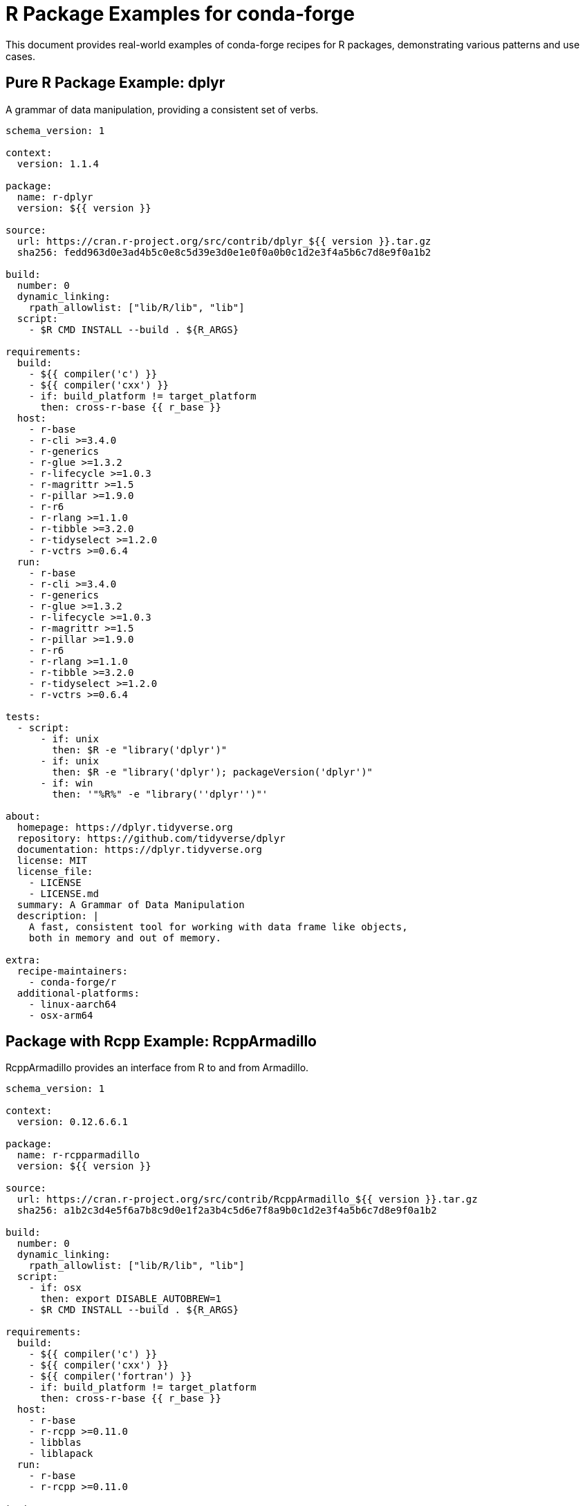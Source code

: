= R Package Examples for conda-forge

This document provides real-world examples of conda-forge recipes for R packages, demonstrating various patterns and use cases.

== Pure R Package Example: dplyr

A grammar of data manipulation, providing a consistent set of verbs.

[source,yaml]
----
schema_version: 1

context:
  version: 1.1.4

package:
  name: r-dplyr
  version: ${{ version }}

source:
  url: https://cran.r-project.org/src/contrib/dplyr_${{ version }}.tar.gz
  sha256: fedd963d0e3ad4b5c0e8c5d39e3d0e1e0f0a0b0c1d2e3f4a5b6c7d8e9f0a1b2

build:
  number: 0
  dynamic_linking:
    rpath_allowlist: ["lib/R/lib", "lib"]
  script:
    - $R CMD INSTALL --build . ${R_ARGS}

requirements:
  build:
    - ${{ compiler('c') }}
    - ${{ compiler('cxx') }}
    - if: build_platform != target_platform
      then: cross-r-base {{ r_base }}
  host:
    - r-base
    - r-cli >=3.4.0
    - r-generics
    - r-glue >=1.3.2
    - r-lifecycle >=1.0.3
    - r-magrittr >=1.5
    - r-pillar >=1.9.0
    - r-r6
    - r-rlang >=1.1.0
    - r-tibble >=3.2.0
    - r-tidyselect >=1.2.0
    - r-vctrs >=0.6.4
  run:
    - r-base
    - r-cli >=3.4.0
    - r-generics
    - r-glue >=1.3.2
    - r-lifecycle >=1.0.3
    - r-magrittr >=1.5
    - r-pillar >=1.9.0
    - r-r6
    - r-rlang >=1.1.0
    - r-tibble >=3.2.0
    - r-tidyselect >=1.2.0
    - r-vctrs >=0.6.4

tests:
  - script:
      - if: unix
        then: $R -e "library('dplyr')"
      - if: unix
        then: $R -e "library('dplyr'); packageVersion('dplyr')"
      - if: win
        then: '"%R%" -e "library(''dplyr'')"'

about:
  homepage: https://dplyr.tidyverse.org
  repository: https://github.com/tidyverse/dplyr
  documentation: https://dplyr.tidyverse.org
  license: MIT
  license_file:
    - LICENSE
    - LICENSE.md
  summary: A Grammar of Data Manipulation
  description: |
    A fast, consistent tool for working with data frame like objects,
    both in memory and out of memory.

extra:
  recipe-maintainers:
    - conda-forge/r
  additional-platforms:
    - linux-aarch64
    - osx-arm64
----

== Package with Rcpp Example: RcppArmadillo

RcppArmadillo provides an interface from R to and from Armadillo.

[source,yaml]
----
schema_version: 1

context:
  version: 0.12.6.6.1

package:
  name: r-rcpparmadillo
  version: ${{ version }}

source:
  url: https://cran.r-project.org/src/contrib/RcppArmadillo_${{ version }}.tar.gz
  sha256: a1b2c3d4e5f6a7b8c9d0e1f2a3b4c5d6e7f8a9b0c1d2e3f4a5b6c7d8e9f0a1b2

build:
  number: 0
  dynamic_linking:
    rpath_allowlist: ["lib/R/lib", "lib"]
  script:
    - if: osx
      then: export DISABLE_AUTOBREW=1
    - $R CMD INSTALL --build . ${R_ARGS}

requirements:
  build:
    - ${{ compiler('c') }}
    - ${{ compiler('cxx') }}
    - ${{ compiler('fortran') }}
    - if: build_platform != target_platform
      then: cross-r-base {{ r_base }}
  host:
    - r-base
    - r-rcpp >=0.11.0
    - libblas
    - liblapack
  run:
    - r-base
    - r-rcpp >=0.11.0

tests:
  - script:
      - if: unix
        then: $R -e "library('RcppArmadillo')"
      - if: unix
        then: $R -e "RcppArmadillo::armadillo_version()"
      - if: win
        then: '"%R%" -e "library(''RcppArmadillo'')"'

about:
  homepage: https://github.com/RcppCore/RcppArmadillo
  repository: https://github.com/RcppCore/RcppArmadillo
  license: GPL-2.0-or-later
  license_file: LICENSE
  summary: Rcpp Integration for the Armadillo Templated Linear Algebra Library
  description: |
    Armadillo is a templated C++ linear algebra library that aims towards
    a good balance between speed and ease of use. This package provides
    RcppArmadillo as a header-only C++ library.

extra:
  recipe-maintainers:
    - conda-forge/r
  additional-platforms:
    - linux-aarch64
    - osx-arm64
----

== Bioconductor Package Example: Biostrings

Efficient manipulation of biological strings.

[source,yaml]
----
schema_version: 1

context:
  version: 2.68.1
  bioc_version: 3.17

package:
  name: bioconductor-biostrings
  version: ${{ version }}

source:
  url: https://bioconductor.org/packages/release/bioc/src/contrib/Biostrings_${{ version }}.tar.gz
  sha256: c2d3e4f5a6b7c8d9e0f1a2b3c4d5e6f7a8b9c0d1e2f3a4b5c6d7e8f9a0b1c2d3

build:
  number: 0
  dynamic_linking:
    rpath_allowlist: ["lib/R/lib", "lib"]
  script:
    - $R CMD INSTALL --build . ${R_ARGS}

requirements:
  build:
    - ${{ compiler('c') }}
    - if: build_platform != target_platform
      then: cross-r-base {{ r_base }}
  host:
    - r-base
    - bioconductor-biocgenerics >=0.37.0
    - bioconductor-iranges >=2.31.2
    - bioconductor-s4vectors >=0.35.4
    - bioconductor-xvector >=0.37.1
    - r-crayon
  run:
    - r-base
    - bioconductor-biocgenerics >=0.37.0
    - bioconductor-iranges >=2.31.2
    - bioconductor-s4vectors >=0.35.4
    - bioconductor-xvector >=0.37.1
    - r-crayon

tests:
  - script:
      - if: unix
        then: $R -e "library('Biostrings')"
      - if: unix
        then: $R -e "Biostrings::DNA_ALPHABET"
      - if: win
        then: '"%R%" -e "library(''Biostrings'')"'

about:
  homepage: https://bioconductor.org/packages/Biostrings
  repository: https://github.com/Bioconductor/Biostrings
  license: Artistic-2.0
  license_file: LICENSE
  summary: Efficient manipulation of biological strings
  description: |
    Memory efficient string containers, string matching algorithms, and
    other utilities, for fast manipulation of large biological sequences
    or sets of sequences.

extra:
  recipe-maintainers:
    - conda-forge/r
    - conda-forge/bioconductor
  additional-platforms:
    - linux-aarch64
    - osx-arm64
----

== System Dependencies Example: xml2

Parse XML with R using libxml2.

[source,yaml]
----
schema_version: 1

context:
  version: 1.3.5

package:
  name: r-xml2
  version: ${{ version }}

source:
  url: https://cran.r-project.org/src/contrib/xml2_${{ version }}.tar.gz
  sha256: d3e4f5a6b7c8d9e0f1a2b3c4d5e6f7a8b9c0d1e2f3a4b5c6d7e8f9a0b1c2d3e4

build:
  number: 0
  dynamic_linking:
    rpath_allowlist: ["lib/R/lib", "lib"]
  script:
    - if: osx
      then: export DISABLE_AUTOBREW=1
    - $R CMD INSTALL --build . ${R_ARGS}

requirements:
  build:
    - ${{ compiler('c') }}
    - if: build_platform != target_platform
      then: cross-r-base {{ r_base }}
    - pkg-config
  host:
    - r-base
    - libxml2
  run:
    - r-base
    - libxml2

tests:
  - script:
      - if: unix
        then: $R -e "library('xml2')"
      - if: unix
        then: $R -e "xml2::libxml2_version()"
      - if: win
        then: '"%R%" -e "library(''xml2'')"'

about:
  homepage: https://xml2.r-lib.org/
  repository: https://github.com/r-lib/xml2
  license: MIT
  license_file:
    - LICENSE
    - LICENSE.md
  summary: Parse XML
  description: |
    Work with XML files using a simple, consistent interface. Built on
    top of the libxml2 C library.

extra:
  recipe-maintainers:
    - conda-forge/r
  additional-platforms:
    - linux-aarch64
    - osx-arm64
----

== Statistical Package Example: randomForest

Breiman and Cutler's Random Forests for Classification and Regression.

[source,yaml]
----
schema_version: 1

context:
  version: 4.7-1.1

package:
  name: r-randomforest
  version: ${{ version }}

source:
  url: https://cran.r-project.org/src/contrib/randomForest_${{ version }}.tar.gz
  sha256: e4f5a6b7c8d9e0f1a2b3c4d5e6f7a8b9c0d1e2f3a4b5c6d7e8f9a0b1c2d3e4f5

build:
  number: 0
  dynamic_linking:
    rpath_allowlist: ["lib/R/lib", "lib"]
  script:
    - $R CMD INSTALL --build . ${R_ARGS}

requirements:
  build:
    - ${{ compiler('c') }}
    - ${{ compiler('fortran') }}
    - if: build_platform != target_platform
      then: cross-r-base {{ r_base }}
  host:
    - r-base
  run:
    - r-base

tests:
  - script:
      - if: unix
        then: $R -e "library('randomForest')"
      - if: unix
        then: $R -e "data(iris); randomForest::randomForest(Species ~ ., data=iris, ntree=10)"
      - if: win
        then: '"%R%" -e "library(''randomForest'')"'

about:
  homepage: https://www.stat.berkeley.edu/~breiman/RandomForests/
  repository: https://github.com/cran/randomForest
  license: GPL-2.0-or-later
  license_file: LICENSE
  summary: Breiman and Cutler's Random Forests for Classification and Regression
  description: |
    Classification and regression based on a forest of trees using
    random inputs, based on Breiman (2001).

extra:
  recipe-maintainers:
    - conda-forge/r
  additional-platforms:
    - linux-aarch64
    - osx-arm64
----

== Visualization Package Example: ggplot2

Create Elegant Data Visualisations Using the Grammar of Graphics.

[source,yaml]
----
schema_version: 1

context:
  version: 3.4.4

package:
  name: r-ggplot2
  version: ${{ version }}

source:
  url: https://cran.r-project.org/src/contrib/ggplot2_${{ version }}.tar.gz
  sha256: f5a6b7c8d9e0f1a2b3c4d5e6f7a8b9c0d1e2f3a4b5c6d7e8f9a0b1c2d3e4f5a6

build:
  number: 0
  noarch: generic
  script:
    - $R CMD INSTALL --build . ${R_ARGS}

requirements:
  host:
    - r-base
    - r-cli
    - r-glue
    - r-gtable >=0.1.1
    - r-isoband
    - r-lifecycle >=1.0.1
    - r-mass
    - r-mgcv
    - r-rlang >=1.1.0
    - r-scales >=1.2.0
    - r-tibble
    - r-vctrs >=0.5.0
    - r-withr >=2.5.0
  run:
    - r-base
    - r-cli
    - r-glue
    - r-gtable >=0.1.1
    - r-isoband
    - r-lifecycle >=1.0.1
    - r-mass
    - r-mgcv
    - r-rlang >=1.1.0
    - r-scales >=1.2.0
    - r-tibble
    - r-vctrs >=0.5.0
    - r-withr >=2.5.0

tests:
  - script:
      - $R -e "library('ggplot2')"  # [not win]
      - $R -e "library('ggplot2'); ggplot(mtcars, aes(mpg, wt)) + geom_point()"  # [not win]
      - '"%R%" -e "library(''ggplot2'')"'  # [win]

about:
  homepage: https://ggplot2.tidyverse.org
  repository: https://github.com/tidyverse/ggplot2
  documentation: https://ggplot2.tidyverse.org/reference/
  license: MIT
  license_file:
    - LICENSE
    - LICENSE.md
  summary: Create Elegant Data Visualisations Using the Grammar of Graphics
  description: |
    A system for declaratively creating graphics, based on "The Grammar
    of Graphics". You provide the data, tell ggplot2 how to map variables
    to aesthetics, what graphical primitives to use, and it takes care of the details.

extra:
  recipe-maintainers:
    - conda-forge/r
  additional-platforms:
    - linux-aarch64
    - osx-arm64
----

== GitHub Package Example: devtools

Tools to Make Developing R Packages Easier.

[source,yaml]
----
schema_version: 1

context:
  version: 2.4.5

package:
  name: r-devtools
  version: ${{ version }}

source:
  url: https://github.com/r-lib/devtools/archive/v${{ version }}.tar.gz
  sha256: a6b7c8d9e0f1a2b3c4d5e6f7a8b9c0d1e2f3a4b5c6d7e8f9a0b1c2d3e4f5a6b7

build:
  number: 0
  noarch: generic
  script:
    - $R CMD INSTALL --build . ${R_ARGS}

requirements:
  host:
    - r-base
    - r-cli >=3.3.0
    - r-desc >=1.4.2
    - r-ellipsis >=0.3.2
    - r-fs >=1.5.2
    - r-lifecycle >=1.0.3
    - r-memoise >=2.0.1
    - r-miniui >=0.1.1.1
    - r-pkgbuild >=1.3.1
    - r-pkgdown >=2.0.6
    - r-pkgload >=1.3.0
    - r-profvis >=0.3.7
    - r-rcmdcheck >=1.4.0
    - r-remotes >=2.4.2
    - r-rlang >=1.0.6
    - r-roxygen2 >=7.2.1
    - r-rversions >=2.1.1
    - r-sessioninfo >=1.2.2
    - r-testthat >=3.1.5
    - r-usethis >=2.1.6
    - r-withr >=2.5.0
  run:
    - r-base
    - r-cli >=3.3.0
    - r-desc >=1.4.2
    - r-ellipsis >=0.3.2
    - r-fs >=1.5.2
    - r-lifecycle >=1.0.3
    - r-memoise >=2.0.1
    - r-miniui >=0.1.1.1
    - r-pkgbuild >=1.3.1
    - r-pkgdown >=2.0.6
    - r-pkgload >=1.3.0
    - r-profvis >=0.3.7
    - r-rcmdcheck >=1.4.0
    - r-remotes >=2.4.2
    - r-rlang >=1.0.6
    - r-roxygen2 >=7.2.1
    - r-rversions >=2.1.1
    - r-sessioninfo >=1.2.2
    - r-testthat >=3.1.5
    - r-usethis >=2.1.6
    - r-withr >=2.5.0

tests:
  - script:
      - $R -e "library('devtools')"  # [not win]
      - $R -e "devtools::session_info()"  # [not win]
      - '"%R%" -e "library(''devtools'')"'  # [win]

about:
  homepage: https://devtools.r-lib.org/
  repository: https://github.com/r-lib/devtools
  license: MIT
  license_file:
    - LICENSE
    - LICENSE.md
  summary: Tools to Make Developing R Packages Easier
  description: |
    Collection of package development tools designed to make common
    development tasks easier.

extra:
  recipe-maintainers:
    - conda-forge/r
  additional-platforms:
    - linux-aarch64
    - osx-arm64
----

== Multiple Outputs Example: tidyverse

The tidyverse meta-package with core and extended versions.

[source,yaml]
----
schema_version: 1

context:
  version: 2.0.0

package:
  name: r-tidyverse-core
  version: ${{ version }}

source:
  url: https://cran.r-project.org/src/contrib/tidyverse_${{ version }}.tar.gz
  sha256: b7c8d9e0f1a2b3c4d5e6f7a8b9c0d1e2f3a4b5c6d7e8f9a0b1c2d3e4f5a6b7c8

build:
  number: 0
  noarch: generic

outputs:
  - name: r-tidyverse-core
    script: $R CMD INSTALL --build . ${R_ARGS}
    requirements:
      host:
        - r-base
      run:
        - r-base
        - r-broom >=1.0.0
        - r-conflicted >=1.2.0
        - r-cli >=3.4.0
        - r-dbplyr >=2.3.0
        - r-dplyr >=1.1.0
        - r-dtplyr >=1.2.2
        - r-forcats >=1.0.0
        - r-ggplot2 >=3.4.0
        - r-googledrive >=2.0.0
        - r-googlesheets4 >=1.0.1
        - r-haven >=2.5.1
        - r-hms >=1.1.2
        - r-httr >=1.4.4
        - r-jsonlite >=1.8.4
        - r-lubridate >=1.9.0
        - r-magrittr >=2.0.3
        - r-modelr >=0.1.10
        - r-pillar >=1.8.1
        - r-purrr >=1.0.0
        - r-ragg >=1.2.4
        - r-readr >=2.1.3
        - r-readxl >=1.4.1
        - r-reprex >=2.0.2
        - r-rlang >=1.0.6
        - r-rstudioapi >=0.14
        - r-rvest >=1.0.3
        - r-stringr >=1.5.0
        - r-tibble >=3.1.8
        - r-tidyr >=1.2.1
        - r-xml2 >=1.3.3
    test:
      script:
        - $R -e "library('tidyverse')"  # [not win]
        - '"%R%" -e "library(''tidyverse'')"'  # [win]

  - name: r-tidyverse
    requirements:
      run:
        - ${{ pin_subpackage('r-tidyverse-core', exact=True) }}
        - r-tidymodels  # Extended tidyverse
    test:
      script:
        - $R -e "library('tidyverse')"  # [not win]

about:
  homepage: https://tidyverse.tidyverse.org
  repository: https://github.com/tidyverse/tidyverse
  license: MIT
  license_file:
    - LICENSE
    - LICENSE.md
  summary: Easily Install and Load the Tidyverse
  description: |
    The tidyverse is an opinionated collection of R packages designed for
    data science. All packages share an underlying design philosophy, grammar,
    and data structures.

extra:
  recipe-maintainers:
    - conda-forge/r
  additional-platforms:
    - linux-aarch64
    - osx-arm64
----

== Package with Tests Example: testthat

Unit Testing for R packages.

[source,yaml]
----
schema_version: 1

context:
  version: 3.2.1

package:
  name: r-testthat
  version: ${{ version }}

source:
  url: https://cran.r-project.org/src/contrib/testthat_${{ version }}.tar.gz
  sha256: c8d9e0f1a2b3c4d5e6f7a8b9c0d1e2f3a4b5c6d7e8f9a0b1c2d3e4f5a6b7c8d9

build:
  number: 0
  dynamic_linking:
    rpath_allowlist: ["lib/R/lib", "lib"]
  script:
    - $R CMD INSTALL --build . ${R_ARGS}

requirements:
  build:
    - ${{ compiler('c') }}
    - ${{ compiler('cxx') }}
    - if: build_platform != target_platform
      then: cross-r-base {{ r_base }}
  host:
    - r-base
    - r-brio
    - r-callr >=3.7.3
    - r-cli >=3.6.1
    - r-desc
    - r-digest
    - r-ellipsis >=0.2.0
    - r-evaluate
    - r-jsonlite
    - r-lifecycle >=1.0.3
    - r-magrittr
    - r-praise
    - r-processx
    - r-ps >=1.3.4
    - r-r6 >=2.2.0
    - r-rlang >=1.1.0
    - r-waldo >=0.4.0
    - r-withr >=2.4.3
  run:
    - r-base
    - r-brio
    - r-callr >=3.7.3
    - r-cli >=3.6.1
    - r-desc
    - r-digest
    - r-ellipsis >=0.2.0
    - r-evaluate
    - r-jsonlite
    - r-lifecycle >=1.0.3
    - r-magrittr
    - r-praise
    - r-processx
    - r-ps >=1.3.4
    - r-r6 >=2.2.0
    - r-rlang >=1.1.0
    - r-waldo >=0.4.0
    - r-withr >=2.4.3

tests:
  - script:
      - $R -e "library('testthat')"  # [not win]
      - $R -e "library('testthat'); test_check('testthat')"  # [not win and not (osx and arm64)]
      - '"%R%" -e "library(''testthat'')"'  # [win]

about:
  homepage: https://testthat.r-lib.org
  repository: https://github.com/r-lib/testthat
  license: MIT
  license_file:
    - LICENSE
    - LICENSE.md
  summary: Unit Testing for R
  description: |
    Software testing is important, but, in part because it is frustrating
    and boring, many of us avoid it. testthat is a testing framework for
    R that is easy to learn and use, and integrates with your existing workflow.

extra:
  recipe-maintainers:
    - conda-forge/r
  additional-platforms:
    - linux-aarch64
    - osx-arm64
----
